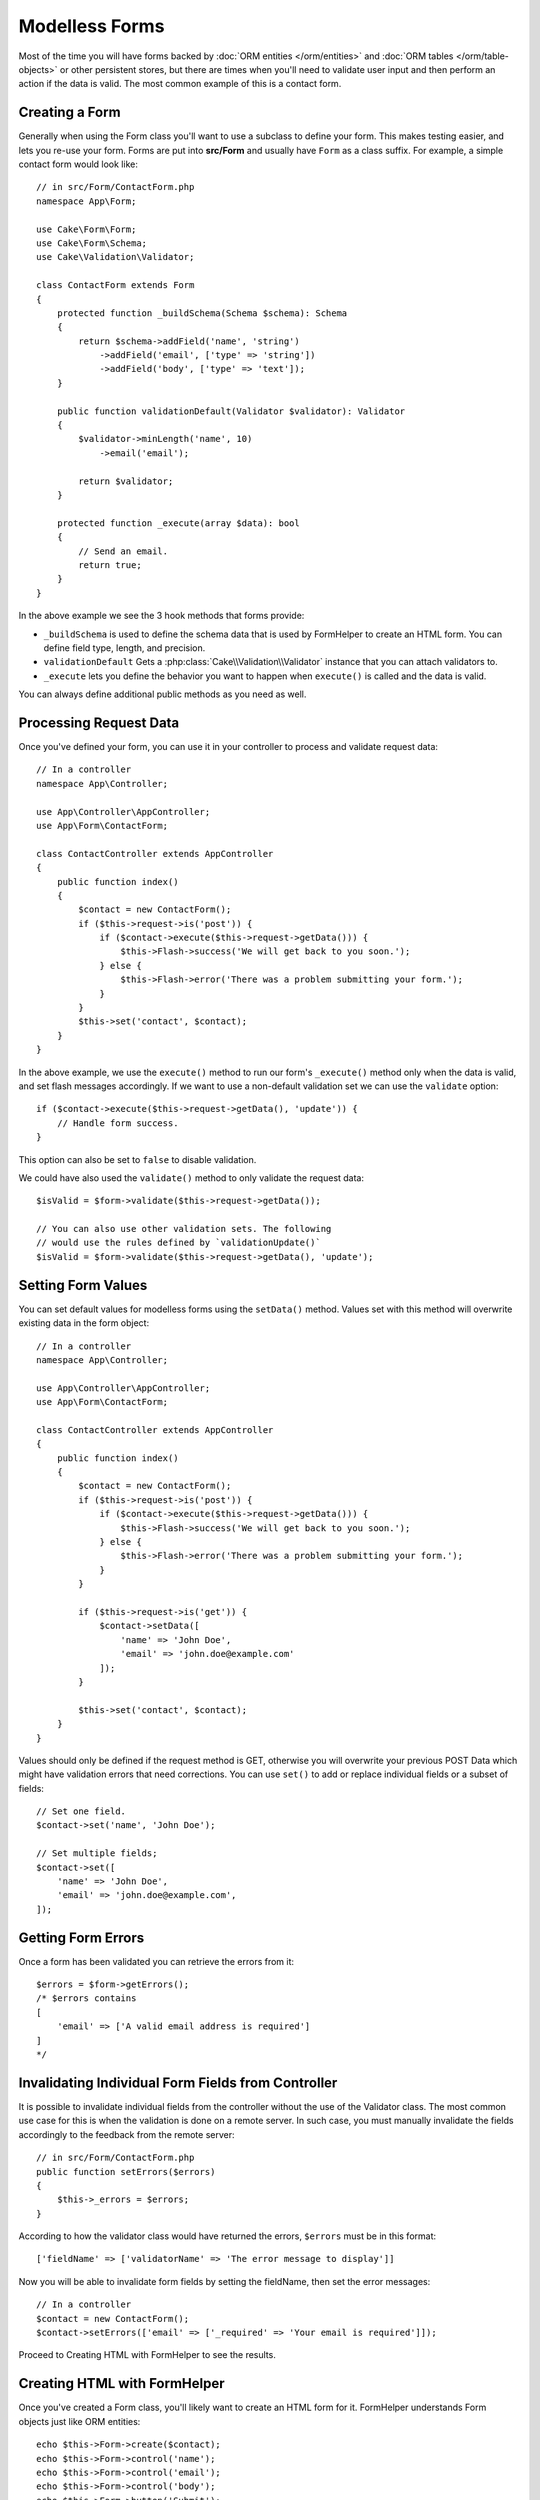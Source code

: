 Modelless Forms
###############

.. php:namespace:: Cake\Form

.. php:class:: Form

Most of the time you will have forms backed by :doc:`ORM entities </orm/entities>`
and :doc:`ORM tables </orm/table-objects>` or other persistent stores,
but there are times when you'll need to validate user input and then perform an
action if the data is valid. The most common example of this is a contact form.

Creating a Form
===============

Generally when using the Form class you'll want to use a subclass to define your
form. This makes testing easier, and lets you re-use your form. Forms are put
into **src/Form** and usually have ``Form`` as a class suffix. For example,
a simple contact form would look like::

    // in src/Form/ContactForm.php
    namespace App\Form;

    use Cake\Form\Form;
    use Cake\Form\Schema;
    use Cake\Validation\Validator;

    class ContactForm extends Form
    {
        protected function _buildSchema(Schema $schema): Schema
        {
            return $schema->addField('name', 'string')
                ->addField('email', ['type' => 'string'])
                ->addField('body', ['type' => 'text']);
        }

        public function validationDefault(Validator $validator): Validator
        {
            $validator->minLength('name', 10)
                ->email('email');

            return $validator;
        }

        protected function _execute(array $data): bool
        {
            // Send an email.
            return true;
        }
    }

In the above example we see the 3 hook methods that forms provide:

* ``_buildSchema`` is used to define the schema data that is used by FormHelper
  to create an HTML form. You can define field type, length, and precision.
* ``validationDefault`` Gets a :php:class:`Cake\\Validation\\Validator` instance
  that you can attach validators to.
* ``_execute`` lets you define the behavior you want to happen when
  ``execute()`` is called and the data is valid.

You can always define additional public methods as you need as well.

Processing Request Data
=======================

Once you've defined your form, you can use it in your controller to process
and validate request data::

    // In a controller
    namespace App\Controller;

    use App\Controller\AppController;
    use App\Form\ContactForm;

    class ContactController extends AppController
    {
        public function index()
        {
            $contact = new ContactForm();
            if ($this->request->is('post')) {
                if ($contact->execute($this->request->getData())) {
                    $this->Flash->success('We will get back to you soon.');
                } else {
                    $this->Flash->error('There was a problem submitting your form.');
                }
            }
            $this->set('contact', $contact);
        }
    }

In the above example, we use the ``execute()`` method to run our form's
``_execute()`` method only when the data is valid, and set flash messages
accordingly. If we want to use a non-default validation set we can use the
``validate`` option::

    if ($contact->execute($this->request->getData(), 'update')) {
        // Handle form success.
    }

This option can also be set to ``false`` to disable validation.

We could have also used the ``validate()`` method to only validate
the request data::

    $isValid = $form->validate($this->request->getData());

    // You can also use other validation sets. The following
    // would use the rules defined by `validationUpdate()`
    $isValid = $form->validate($this->request->getData(), 'update');

.. versionadded:: 4.3.0
    Using validators other than ``default`` was added.

Setting Form Values
===================

You can set default values for modelless forms using the ``setData()`` method.
Values set with this method will overwrite existing data in the form object::

    // In a controller
    namespace App\Controller;

    use App\Controller\AppController;
    use App\Form\ContactForm;

    class ContactController extends AppController
    {
        public function index()
        {
            $contact = new ContactForm();
            if ($this->request->is('post')) {
                if ($contact->execute($this->request->getData())) {
                    $this->Flash->success('We will get back to you soon.');
                } else {
                    $this->Flash->error('There was a problem submitting your form.');
                }
            }

            if ($this->request->is('get')) {
                $contact->setData([
                    'name' => 'John Doe',
                    'email' => 'john.doe@example.com'
                ]);
            }

            $this->set('contact', $contact);
        }
    }

Values should only be defined if the request method is GET, otherwise
you will overwrite your previous POST Data which might have validation errors
that need corrections. You can use ``set()`` to add or replace individual fields
or a subset of fields::

    // Set one field.
    $contact->set('name', 'John Doe');

    // Set multiple fields;
    $contact->set([
        'name' => 'John Doe',
        'email' => 'john.doe@example.com',
    ]);

.. versionadded:: 4.1.0
    The ``set()`` method was added.

Getting Form Errors
===================

Once a form has been validated you can retrieve the errors from it::

    $errors = $form->getErrors();
    /* $errors contains
    [
        'email' => ['A valid email address is required']
    ]
    */

Invalidating Individual Form Fields from Controller
===================================================

It is possible to invalidate individual fields from the controller without the
use of the Validator class.  The most common use case for this is when the
validation is done on a remote server.  In such case, you must manually
invalidate the fields accordingly to the feedback from the remote server::

    // in src/Form/ContactForm.php
    public function setErrors($errors)
    {
        $this->_errors = $errors;
    }

According to how the validator class would have returned the errors, ``$errors``
must be in this format::

    ['fieldName' => ['validatorName' => 'The error message to display']]

Now you will be able to invalidate form fields by setting the fieldName, then
set the error messages::

    // In a controller
    $contact = new ContactForm();
    $contact->setErrors(['email' => ['_required' => 'Your email is required']]);

Proceed to Creating HTML with FormHelper to see the results.

Creating HTML with FormHelper
=============================

Once you've created a Form class, you'll likely want to create an HTML form for
it. FormHelper understands Form objects just like ORM entities::

    echo $this->Form->create($contact);
    echo $this->Form->control('name');
    echo $this->Form->control('email');
    echo $this->Form->control('body');
    echo $this->Form->button('Submit');
    echo $this->Form->end();

The above would create an HTML form for the ``ContactForm`` we defined earlier.
HTML forms created with FormHelper will use the defined schema and validator to
determine field types, maxlengths, and validation errors.
